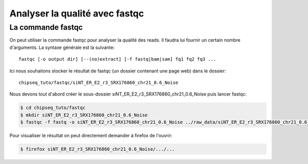 
Analyser la qualité avec fastqc 
===============================

La commande fastqc
-------------------


On peut utiliser la commande fastqc pour analyser la qualité des reads. Il faudra lui fournir un certain nombre d'arguments. La syntaxe générale est la suivante:

:: 

   fastqc [-o output dir] [--(no)extract] [-f fastq|bam|sam] fq1 fq2 fq3 ...

Ici nous souhaitons stocker le résultat de fastqc (un dossier contenant une page web) dans le dossier:

::

   chipseq_tuto/fastqc/siNT_ER_E2_r3_SRX176860_chr21_0.6_Noise


Nous devons tout d'abord créer le sous-dossier siNT_ER_E2_r3_SRX176860_chr21_0.6_Noise  puis lancer fastqc:


.. code-block:: bash 

   $ cd chipseq_tuto/fastqc
   $ mkdir siNT_ER_E2_r3_SRX176860_chr21_0.6_Noise
   $ fastqc -f fastq -o siNT_ER_E2_r3_SRX176860_chr21_0.6_Noise ../raw_data/siNT_ER_E2_r3_SRX176860_chr21_0.6_Noise.fastq 
   


Pour visualiser le résultat on peut directement demander à firefox de l'ouvrir:

.. code-block:: bash

   $ firefox siNT_ER_E2_r3_SRX176860_chr21_0.6_Noise/.../...
